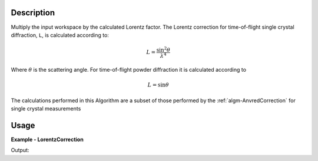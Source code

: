 
.. algorithm::

.. summary::

.. relatedalgorithms::

.. properties::

Description
-----------

Multiply the input workspace by the calculated Lorentz factor.
The Lorentz correction for time-of-flight single crystal diffraction, ``L``, is calculated according to:

.. math::
   L = \frac{\sin^{2}\theta}{\lambda^{4}}

Where :math:`\theta` is the scattering angle. For time-of-flight powder diffraction it is calculated according to

.. math::
   L = \sin{\theta}

The calculations performed in this Algorithm are a subset of those performed by the :ref:`algm-AnvredCorrection` for single crystal measurements

Usage
-----

**Example - LorentzCorrection**

.. testcode:: LorentzCorrectionExample

   tof = Load(Filename='HRP39180.RAW')
   lam = ConvertUnits(InputWorkspace=tof, Target='Wavelength')
   corrected = LorentzCorrection(InputWorkspace=lam)

   y = corrected.readY(2)
   e = corrected.readE(2)
   # print first corrected yvalues
   print(y[1:5])
   # print first corrected evalues
   print(e[1:5])

Output:

.. testoutput:: LorentzCorrectionExample

   [ 0.84604876  0.4213364   1.67862035  0.        ]
   [ 0.59824681  0.4213364   0.83931018  0.        ]

.. categories::

.. sourcelink::
